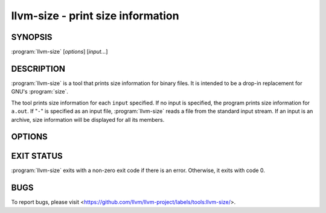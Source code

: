 llvm-size - print size information
==================================

.. program:: llvm-size

SYNOPSIS
--------

:program:`llvm-size` [*options*] [*input...*]

DESCRIPTION
-----------

:program:`llvm-size` is a tool that prints size information for binary files.
It is intended to be a drop-in replacement for GNU's :program:`size`.

The tool prints size information for each ``input`` specified. If no input is
specified, the program prints size information for ``a.out``. If "``-``" is
specified as an input file, :program:`llvm-size` reads a file from the standard
input stream. If an input is an archive, size information will be displayed for
all its members.

OPTIONS
-------

.. option:: -A

 Equivalent to :option:`--format` with a value of ``sysv``.

.. option:: --arch=<arch>

 Architecture(s) from Mach-O universal binaries to display information for.

.. option:: -B

 Equivalent to :option:`--format` with a value of ``berkeley``.

.. option:: --common

 Include ELF common symbol sizes in bss size for ``berkeley`` output format, or
 as a separate section entry for ``sysv`` output. If not specified, these
 symbols are ignored.

.. option:: -d

 Equivalent to :option:`--radix` with a value of ``10``.

.. option:: -l

 Display verbose address and offset information for segments and sections in
 Mach-O files in ``darwin`` format.

.. option:: --format=<format>

 Set the output format to the ``<format>`` specified. Available ``<format>``
 options are ``berkeley`` (the default), ``sysv`` and ``darwin``.

 Berkeley output summarises text, data and bss sizes in each file, as shown
 below for a typical pair of ELF files:

 .. code-block:: console

  $ llvm-size --format=berkeley test.o test2.o
     text    data     bss     dec     hex filename
      182      16       5     203      cb test.elf
       82       8       1      91      5b test2.o

 For Mach-O files, the output format is slightly different:

 .. code-block:: console

  $ llvm-size --format=berkeley macho.obj macho2.obj
  __TEXT  __DATA  __OBJC  others  dec     hex
  4       8       0       0       12      c       macho.obj
  16      32      0       0       48      30      macho2.obj

 Sysv output displays size and address information for most sections, with each
 file being listed separately:

 .. code-block:: console

  $ llvm-size --format=sysv test.elf test2.o
     test.elf  :
     section       size      addr
     .eh_frame       92   2097496
     .text           90   2101248
     .data           16   2105344
     .bss             5   2105360
     .comment       209         0
     Total          412

     test2.o  :
     section             size   addr
     .text                 26      0
     .data                  8      0
     .bss                   1      0
     .comment             106      0
     .note.GNU-stack        0      0
     .eh_frame             56      0
     .llvm_addrsig          2      0
     Total                199

 ``darwin`` format only affects Mach-O input files. If an input of a different
 file format is specified, :program:`llvm-size` falls back to ``berkeley``
 format. When producing ``darwin`` format, the tool displays information about
 segments and sections:

 .. code-block:: console

  $ llvm-size --format=darwin macho.obj macho2.obj
     macho.obj:
     Segment : 12
             Section (__TEXT, __text): 4
             Section (__DATA, __data): 8
             total 12
     total 12
     macho2.obj:
     Segment : 48
             Section (__TEXT, __text): 16
             Section (__DATA, __data): 32
             total 48
     total 48

.. option:: --help, -h

 Display a summary of command line options.

.. option:: -m

 Equivalent to :option:`--format` with a value of ``darwin``.

.. option:: -o

 Equivalent to :option:`--radix` with a value of ``8``.

.. option:: --radix=<value>

 Display size information in the specified radix. Permitted values are ``8``,
 ``10`` (the default) and ``16`` for octal, decimal and hexadecimal output
 respectively.

 Example:

 .. code-block:: console

  $ llvm-size --radix=8 test.o
     text    data     bss     oct     hex filename
     0152      04      04     162      72 test.o

  $ llvm-size --radix=10 test.o
     text    data     bss     dec     hex filename
      106       4       4     114      72 test.o

  $ llvm-size --radix=16 test.o
     text    data     bss     dec     hex filename
     0x6a     0x4     0x4     114      72 test.o

.. option:: --totals, -t

 Applies only to ``berkeley`` output format. Display the totals for all listed
 fields, in addition to the individual file listings.

 Example:

 .. code-block:: console

  $ llvm-size --totals test.elf test2.o
     text    data     bss     dec     hex filename
      182      16       5     203      cb test.elf
       82       8       1      91      5b test2.o
      264      24       6     294     126 (TOTALS)

.. option:: --version

 Display the version of the :program:`llvm-size` executable.

.. option:: -x

 Equivalent to :option:`--radix` with a value of ``16``.

.. option:: @<FILE>

 Read command-line options from response file ``<FILE>``.

EXIT STATUS
-----------

:program:`llvm-size` exits with a non-zero exit code if there is an error.
Otherwise, it exits with code 0.

BUGS
----

To report bugs, please visit <https://github.com/llvm/llvm-project/labels/tools:llvm-size/>.
